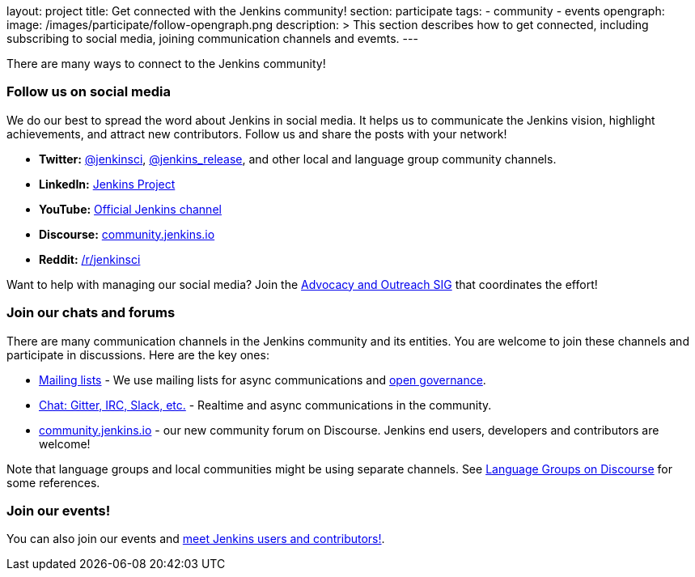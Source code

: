 layout: project
title: Get connected with the Jenkins community!
section: participate
tags:
  - community
  - events
opengraph:
  image: /images/participate/follow-opengraph.png
description: >
  This section describes how to get connected,
  including subscribing to social media, joining communication channels and evemts.
---

There are many ways to connect to the Jenkins community!

=== Follow us on social media

We do our best to spread the word about Jenkins in social media.
It helps us to communicate the Jenkins vision, highlight achievements, and attract new contributors.
Follow us and share the posts with your network!

* **Twitter:** link:https://twitter.com/jenkinsci[@jenkinsci], 
  link:https://twitter.com/jenkins_release[@jenkins_release],
  and other local and language group community channels.
* **LinkedIn:** link:https://www.linkedin.com/company/jenkins-project[Jenkins Project]
* **YouTube:** link:https://www.youtube.com/c/jenkinscicd[Official Jenkins channel]
* **Discourse:** link:https://community.jenkins.io/[community.jenkins.io]
* **Reddit:** link:https://www.reddit.com/r/jenkinsci/[/r/jenkinsci]

Want to help with managing our social media?
Join the link:/sigs/advocacy-and-outreach/#social-media[Advocacy and Outreach SIG] that coordinates the effort!

=== Join our chats and forums

There are many communication channels in the Jenkins community and its entities.
You are welcome to join these channels and participate in discussions.
Here are the key ones:

* link:/mailing-lists[Mailing lists] - We use mailing lists for async communications and link:/project/governance[open governance].
* link:/chat[Chat: Gitter, IRC, Slack, etc.] - Realtime and async communications in the community.
* link:https://community.jenkins.io/[community.jenkins.io] - our new community forum on Discourse.
  Jenkins end users, developers and contributors are welcome!

Note that language groups and local communities might be using separate channels.
See link:https://community.jenkins.io/c/language-groups/14[Language Groups on Discourse] for some references.

=== Join our events!

You can also join our events and link:./meet[meet Jenkins users and contributors!].
